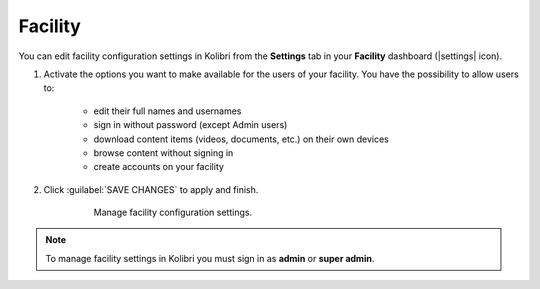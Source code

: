 .. _manage_facility_ref:

Facility
~~~~~~~~

You can edit facility configuration settings in Kolibri from the **Settings** tab in your **Facility** dashboard (|settings| icon).

#. Activate the options you want to make available for the users of your facility. You have the possibility to allow users to:

	* edit their full names and usernames
	* sign in without password (except Admin users)
	* download content items (videos, documents, etc.) on their own devices 
	* browse content without signing in
	* create accounts on your facility 
#. Click :guilabel:`SAVE CHANGES` to apply and finish.

    .. figure:: /img/manage-facility.png
      :alt: Open Facility page, navigate to Settings tab, and use the checkboxes to activate or deactivate the available options.

      Manage facility configuration settings.

.. note::
  To manage facility settings in Kolibri you must sign in as **admin** or **super admin**.